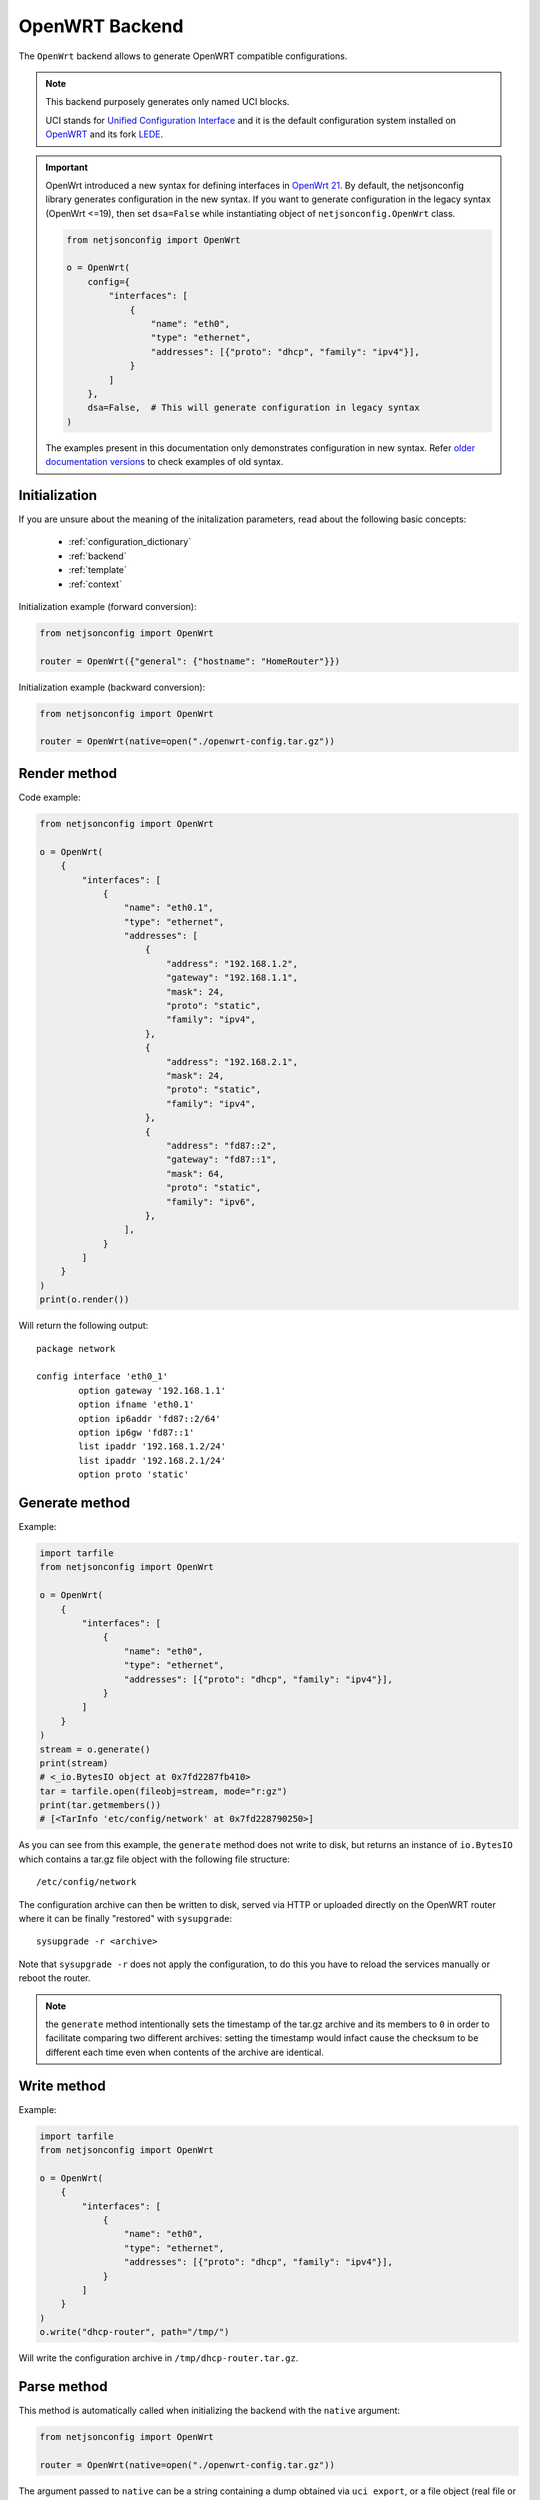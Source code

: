 OpenWRT Backend
===============

The ``OpenWrt`` backend allows to generate OpenWRT compatible
configurations.

.. note::

    This backend purposely generates only named UCI blocks.

    UCI stands for `Unified Configuration Interface
    <https://wiki.openwrt.org/doc/uci>`_ and it is the default
    configuration system installed on `OpenWRT <http://openwrt.org>`_ and
    its fork `LEDE <https://www.lede-project.org/>`_.

.. important::

    OpenWrt introduced a new syntax for defining interfaces in `OpenWrt 21
    <https://openwrt.org/releases/21.02/notes-21.02.0#new_network_configuration_syntax_and_boardjson_change>`_.
    By default, the netjsonconfig library generates configuration in the
    new syntax. If you want to generate configuration in the legacy syntax
    (OpenWrt <=19), then set ``dsa=False`` while instantiating object of
    ``netjsonconfig.OpenWrt`` class.

    .. code-block:: python

        from netjsonconfig import OpenWrt

        o = OpenWrt(
            config={
                "interfaces": [
                    {
                        "name": "eth0",
                        "type": "ethernet",
                        "addresses": [{"proto": "dhcp", "family": "ipv4"}],
                    }
                ]
            },
            dsa=False,  # This will generate configuration in legacy syntax
        )

    The examples present in this documentation only demonstrates
    configuration in new syntax. Refer `older documentation versions
    <https://netjsonconfig.openwisp.org/en/1.0.0a-pre-dsa/backends/openwrt.html>`_
    to check examples of old syntax.

Initialization
--------------

.. automethod:: netjsonconfig.OpenWrt.__init__

If you are unsure about the meaning of the initalization parameters, read
about the following basic concepts:

    - :ref:`configuration_dictionary`
    - :ref:`backend`
    - :ref:`template`
    - :ref:`context`

Initialization example (forward conversion):

.. code-block:: python

    from netjsonconfig import OpenWrt

    router = OpenWrt({"general": {"hostname": "HomeRouter"}})

Initialization example (backward conversion):

.. code-block:: python

    from netjsonconfig import OpenWrt

    router = OpenWrt(native=open("./openwrt-config.tar.gz"))

Render method
-------------

.. automethod:: netjsonconfig.OpenWrt.render

Code example:

.. code-block:: python

    from netjsonconfig import OpenWrt

    o = OpenWrt(
        {
            "interfaces": [
                {
                    "name": "eth0.1",
                    "type": "ethernet",
                    "addresses": [
                        {
                            "address": "192.168.1.2",
                            "gateway": "192.168.1.1",
                            "mask": 24,
                            "proto": "static",
                            "family": "ipv4",
                        },
                        {
                            "address": "192.168.2.1",
                            "mask": 24,
                            "proto": "static",
                            "family": "ipv4",
                        },
                        {
                            "address": "fd87::2",
                            "gateway": "fd87::1",
                            "mask": 64,
                            "proto": "static",
                            "family": "ipv6",
                        },
                    ],
                }
            ]
        }
    )
    print(o.render())

Will return the following output:

::

    package network

    config interface 'eth0_1'
            option gateway '192.168.1.1'
            option ifname 'eth0.1'
            option ip6addr 'fd87::2/64'
            option ip6gw 'fd87::1'
            list ipaddr '192.168.1.2/24'
            list ipaddr '192.168.2.1/24'
            option proto 'static'

Generate method
---------------

.. automethod:: netjsonconfig.OpenWrt.generate

Example:

.. code-block:: python

    import tarfile
    from netjsonconfig import OpenWrt

    o = OpenWrt(
        {
            "interfaces": [
                {
                    "name": "eth0",
                    "type": "ethernet",
                    "addresses": [{"proto": "dhcp", "family": "ipv4"}],
                }
            ]
        }
    )
    stream = o.generate()
    print(stream)
    # <_io.BytesIO object at 0x7fd2287fb410>
    tar = tarfile.open(fileobj=stream, mode="r:gz")
    print(tar.getmembers())
    # [<TarInfo 'etc/config/network' at 0x7fd228790250>]

As you can see from this example, the ``generate`` method does not write
to disk, but returns an instance of ``io.BytesIO`` which contains a tar.gz
file object with the following file structure:

::

    /etc/config/network

The configuration archive can then be written to disk, served via HTTP or
uploaded directly on the OpenWRT router where it can be finally "restored"
with ``sysupgrade``:

::

    sysupgrade -r <archive>

Note that ``sysupgrade -r`` does not apply the configuration, to do this
you have to reload the services manually or reboot the router.

.. note::

    the ``generate`` method intentionally sets the timestamp of the tar.gz
    archive and its members to ``0`` in order to facilitate comparing two
    different archives: setting the timestamp would infact cause the
    checksum to be different each time even when contents of the archive
    are identical.

Write method
------------

.. automethod:: netjsonconfig.OpenWrt.write

Example:

.. code-block:: python

    import tarfile
    from netjsonconfig import OpenWrt

    o = OpenWrt(
        {
            "interfaces": [
                {
                    "name": "eth0",
                    "type": "ethernet",
                    "addresses": [{"proto": "dhcp", "family": "ipv4"}],
                }
            ]
        }
    )
    o.write("dhcp-router", path="/tmp/")

Will write the configuration archive in ``/tmp/dhcp-router.tar.gz``.

Parse method
------------

.. automethod:: netjsonconfig.OpenWrt.parse

This method is automatically called when initializing the backend with the
``native`` argument:

.. code-block:: python

    from netjsonconfig import OpenWrt

    router = OpenWrt(native=open("./openwrt-config.tar.gz"))

The argument passed to ``native`` can be a string containing a dump
obtained via ``uci export``, or a file object (real file or ``BytesIO``
instance) representing a configuration archive in tar.gz format typically
used in OpenWRT/LEDE.

JSON method
-----------

.. automethod:: netjsonconfig.OpenWrt.json

Code example:

.. code-block:: python

    from netjsonconfig import OpenWrt

    router = OpenWrt({"general": {"hostname": "HomeRouter"}})
    print(router.json(indent=4))
    # {
    #     "type": "DeviceConfiguration",
    #     "general": {
    #         "hostname": "HomeRouter"
    #     }
    # }

General settings
----------------

The general settings reside in the ``general`` key of the *configuration
dictionary*, which follows the `NetJSON General object
<http://netjson.org/rfc.html#general1>`_ definition (see the link for the
detailed specification).

Currently only the ``hostname`` option is processed by this backend.

General object extensions
~~~~~~~~~~~~~~~~~~~~~~~~~

In addition to the default *NetJSON General object options*, the
``OpenWrt`` backend also supports the following custom options:

============ ====== ====================================================
key name     type   function
============ ====== ====================================================
``timezone`` string one of the `allowed timezone values`_ (first element
                    of each tuple)
============ ====== ====================================================

.. _allowed timezone values: https://github.com/openwisp/netjsonconfig/blob/master/netjsonconfig/backends/openwrt/timezones.py

General settings example
~~~~~~~~~~~~~~~~~~~~~~~~

The following *configuration dictionary*:

.. code-block:: python

    {
        "general": {
            "hostname": "routerA",
            "timezone": "UTC",
            "ula_prefix": "fd8e:f40a:6701::/48",
        }
    }

Will be rendered as follows:

::

    package system

    config system 'system'
            option hostname 'routerA'
            option timezone 'UTC'
            option zonename 'UTC'

    package network

    config globals 'globals'
            option ula_prefix 'fd8e:f40a:6701::/48'

Network interfaces
------------------

The network interface settings reside in the ``interfaces`` key of the
*configuration dictionary*, which must contain a list of `NetJSON
interface objects <http://netjson.org/rfc.html#interfaces1>`_ (see the
link for the detailed specification).

There are 4 main types of interfaces:

- **network interfaces**: may be of type ``ethernet``, ``virtual``,
  ``loopback`` or ``other``
- **wireless interfaces**: must be of type ``wireless``
- **bridge interfaces**: must be of type ``bridge``
- **dialup interfaces**: must be of type ``dialup``
- **modem manager interfaces**: must be of type ``modem-manager``

Interface object extensions
~~~~~~~~~~~~~~~~~~~~~~~~~~~

In addition to the default *NetJSON Interface object options*, the
``OpenWrt`` backend also supports the following custom options for every
type of interface:

=========== ====== =====================================
key name    type   allowed values
=========== ====== =====================================
``network`` string logical interface name (UCI specific)
=========== ====== =====================================

.. important::

    OpenWrt introduced a new syntax for defining interfaces in `OpenWrt 21
    <https://openwrt.org/releases/21.02/notes-21.02.0#new_network_configuration_syntax_and_boardjson_change>`_.
    By default, the netjsonconfig library generates configuration in the
    new syntax. If you want to generate configuration in the legacy syntax
    (OpenWrt <=19), then set ``dsa=False`` while instantiating object of
    ``netjsonconfig.OpenWrt`` class.

    .. code-block:: python

        from netjsonconfig import OpenWrt

        o = OpenWrt(
            config={
                "interfaces": [
                    {
                        "name": "eth0",
                        "type": "ethernet",
                        "addresses": [{"proto": "dhcp", "family": "ipv4"}],
                    }
                ]
            },
            dsa=False,  # This will generate configuration in legacy syntax
        )

    The examples present in this documentation only demonstrates
    configuration in new syntax. Refer `older documentation versions
    <https://netjsonconfig.openwisp.org/en/1.0.0a-pre-dsa/backends/openwrt.html>`_
    to check examples of old syntax.

In the following sections some examples of the most common use cases are
shown.

Loopback interface example
~~~~~~~~~~~~~~~~~~~~~~~~~~

The following *configuration dictionary*:

.. code-block:: python

    {
        "interfaces": [
            {
                "name": "lo",
                "type": "loopback",
                "addresses": [
                    {
                        "address": "127.0.0.1",
                        "mask": 8,
                        "proto": "static",
                        "family": "ipv4",
                    }
                ],
            }
        ]
    }

Will be rendered as follows:

::

    package network

    config interface 'lo'
            option ifname 'lo'
            option ipaddr '127.0.0.1'
            option netmask '255.0.0.0'
            option proto 'static'

Dualstack (IPv4 & IPv6)
~~~~~~~~~~~~~~~~~~~~~~~

The following *configuration dictionary*:

.. code-block:: python

    {
        "interfaces": [
            {
                "name": "eth0",
                "type": "ethernet",
                "addresses": [
                    {
                        "family": "ipv4",
                        "proto": "static",
                        "address": "10.27.251.1",
                        "mask": 24,
                    },
                    {
                        "family": "ipv6",
                        "proto": "static",
                        "address": "fdb4:5f35:e8fd::1",
                        "mask": 48,
                    },
                ],
            }
        ]
    }

Will be rendered as follows:

::

    package network

    config interface 'eth0'
        option ifname 'eth0'
        option ip6addr 'fdb4:5f35:e8fd::1/48'
        option ipaddr '10.27.251.1'
        option netmask '255.255.255.0'
        option proto 'static'

DNS servers and search domains
~~~~~~~~~~~~~~~~~~~~~~~~~~~~~~

DNS servers can be set using ``dns_servers``, while search domains can be
set using ``dns_search``.

If specified, these values will be automatically added in every interface
which has at least one static ip address; interfaces which have no ip
address configured or are using dynamic ip address configuration won't get
the ``dns`` option in the UCI output, eg:

.. code-block:: python

    {
        "dns_servers": ["10.11.12.13", "8.8.8.8"],
        "dns_search": ["openwisp.org", "netjson.org"],
        "interfaces": [
            {
                "name": "eth0",
                "type": "ethernet",
                "addresses": [
                    {
                        "address": "192.168.1.1",
                        "mask": 24,
                        "proto": "static",
                        "family": "ipv4",
                    }
                ],
            },
            # the following interface has DHCP enabled
            # and it won't contain the dns setting
            {
                "name": "eth1",
                "type": "ethernet",
                "addresses": [{"proto": "dhcp", "family": "ipv4"}],
            },
            # the following VLAN interface won't get
            # the dns nor the dns_search settings
            {"name": "eth1.31", "type": "ethernet"},
        ],
    }

Will return the following UCI output:

::

    package network

    config interface 'eth0'
            option dns '10.11.12.13 8.8.8.8'
            option dns_search 'openwisp.org netjson.org'
            option ifname 'eth0'
            option ipaddr '192.168.1.1'
            option netmask '255.255.255.0'
            option proto 'static'

    config interface 'eth1'
            option dns_search 'openwisp.org netjson.org'
            option ifname 'eth1'
            option proto 'dhcp'

    config interface 'eth1_31'
            option ifname 'eth1.31'
            option proto 'none'

DHCP ipv6 ethernet interface
~~~~~~~~~~~~~~~~~~~~~~~~~~~~

The following *configuration dictionary*:

.. code-block:: python

    {
        "interfaces": [
            {
                "name": "eth0",
                "network": "lan",
                "type": "ethernet",
                "addresses": [{"proto": "dhcp", "family": "ipv6"}],
            }
        ]
    }

Will be rendered as follows:

::

    package network

    config interface 'lan'
            option ifname 'eth0'
            option proto 'dchpv6'

Using different protocols
~~~~~~~~~~~~~~~~~~~~~~~~~

OpenWRT and LEDE support many protocols (pppoe, pppoa, pptp, l2tp, ecc)
and the list of supported protocols evolves over time.

OpenWISP and netjsonconfig try to stay out of your way by leaving you
maximum flexibility to use any protocol and any configuration option you
may need, just set ``type`` to ``other``, then proceed by setting `proto`
and any other configuration option according to your needs, see the
example below.

PPPoE proto example
+++++++++++++++++++

The following configuration dictionary:

.. code-block:: python

    {
        "interfaces": [
            {
                "type": "other",
                "name": "eth0",
                "network": "wan",
                "proto": "pppoe",
                "username": "<username>",
                "password": "<password>",
            }
        ]
    }

Will be rendered as follows:

::

    package network

    config interface 'wan'
            option ifname 'eth0'
            option password '<password>'
            option proto 'ppoe'
            option username '<username>'

Bridge settings
---------------

Interfaces of type ``bridge`` contains options that are specific for
network bridges.

The ``OpenWrt`` backend NetJSON extensions for bridge interfaces:

=========================== ======= ========= ============================
key name                    type    default   allowed values
=========================== ======= ========= ============================
``bridge_members``          list    ``[]``    list of interface names for
                                              creating bridge
``igmp_snooping``           boolean ``False`` sets the
                                              ``multicast_snooping``
                                              kernel setting for a bridge
``multicast_querier``       boolean ``False`` enables the bridge as a
                                              multicast querier
``query_interval``          integer ``12500`` time interval in
                                              centiseconds between
                                              multicast general queries
``query_response_interval`` integer ``1000``  the max response time in
                                              centiseconds inserted into
                                              the periodic general queries
``last_member_interval``    integer ``100``   the maximum response time in
                                              centiseconds inserted into
                                              group-specific queries sent
                                              in response to leave group
                                              messages.
``hash_max``                integer ``512``   size of kernel multicast
                                              hash table
``robustness``              integer ``2``     sets Startup Query Count and
                                              Last Member Count
``stp``                     boolean ``False`` enables the spanning tree
                                              protocol
``forward_delay``           integer ``4``     time in seconds to spend in
                                              listening and learning
                                              states (range between 2-30)
``hello_time``              integer ``2``     time interval in seconds for
                                              STP hello packets (range
                                              1-10)
``priority``                integer ``32767`` sets the STP bridge priority
                                              (range 0-65535)
``ageing_time``             integer ``300``   expiration time in seconds
                                              for dynamic MAC entries in
                                              the filtering DB" (range
                                              10-1000000)
``max_age``                 integer ``20``    timeout in seconds until
                                              topology updates on link
                                              loss
``vlan_filtering``          list    ``[]```   a list of ``dict ({})`` defining VLANs for the bridge

                                              Refer to the :ref:`VLAN options table <bridge_vlan_options>` below
                                              for a list of available options.
=========================== ======= ========= ============================

.. _bridge_vlan_options:

VLAN options:

+-----------+---------+--------------------------------------------------------------------+
| key name  | type    | allowed values                                                     |
+===========+=========+====================================================================+
| ``vlan``  | integer | VLAN ID                                                            |
+-----------+---------+--------------------------------------------------------------------+
| ``ports`` | list    | A list of ``dict`` defining interfaces participating in the VLAN   |
|           |         |                                                                    |
|           |         | +-----------------+---------+------------------------------------+ |
|           |         | | key name        | type    | allowed values                     | |
|           |         | +=================+=========+====================================+ |
|           |         | | ``ifname``      | string  | interface name (this interface     | |
|           |         | |                 |         | should be a bridge member)         | |
|           |         | +-----------------+---------+------------------------------------+ |
|           |         | | ``tagging``     | string  | whether the port is tagged (``t``) | |
|           |         | |                 |         | or untagged (``u``)                | |
|           |         | +-----------------+---------+------------------------------------+ |
|           |         | | ``primary_vid`` | boolean | whether the current VLAN should be | |
|           |         | |                 |         | used for all untagged incoming     | |
|           |         | |                 |         | traffic on this interface          | |
|           |         | +-----------------+---------+------------------------------------+ |
+-----------+---------+--------------------------------------------------------------------+

Bridge interface example
~~~~~~~~~~~~~~~~~~~~~~~~

The following *configuration dictionary*:

.. code-block:: python

    {
        "interfaces": [
            {"name": "eth0.1", "network": "lan", "type": "ethernet"},
            {"name": "eth0.2", "network": "wan", "type": "ethernet"},
            {
                "name": "br-lan",
                "type": "bridge",
                "stp": True,  # enable spanning tree protocol
                "igmp_snooping": True,  # enable imgp snooping
                "bridge_members": ["eth0.1", "eth0.2"],
                "addresses": [
                    {
                        "address": "172.17.0.2",
                        "mask": 24,
                        "proto": "static",
                        "family": "ipv4",
                    }
                ],
            },
        ]
    }

Will be rendered as follows:

::

    package network

    config interface 'lan'
            option ifname 'eth0.1'
            option proto 'none'

    config interface 'wan'
            option ifname 'eth0.2'
            option proto 'none'

    config device 'device_br_lan'
            option igmp_snooping '1'
            option name 'br-lan'
            list ports 'eth0.1'
            list ports 'eth0.2'
            option stp '1'
            option type 'bridge'

    config interface 'br_lan'
            option device 'br-lan'
            option ifname 'eth0.1 eth0.2'
            option igmp_snooping '1'
            option ipaddr '172.17.0.2'
            option netmask '255.255.255.0'
            option proto 'static'
            option stp '1'
            option type 'bridge'

Using VLAN Filtering on a Bridge
~~~~~~~~~~~~~~~~~~~~~~~~~~~~~~~~

The following *configuration dictionary*:

.. code-block:: python

    {
        "interfaces": [
            {
                "type": "bridge",
                "bridge_members": ["lan1", "lan2", "lan3"],
                "name": "br-lan",
                "vlan_filtering": [
                    {
                        "vlan": 1,
                        "ports": [
                            {"ifname": "lan1", "tagging": "t", "primary_vid": True},
                            {"ifname": "lan2", "tagging": "t"},
                        ],
                    },
                    {
                        "vlan": 2,
                        "ports": [
                            {"ifname": "lan1", "tagging": "t", "primary_vid": False},
                            {"ifname": "lan3", "tagging": "u", "primary_vid": True},
                        ],
                    },
                ],
            }
        ]
    }

Will be rendered as follows::

    package network

    config device 'device_br_lan'
            option name 'br-lan'
            list ports 'lan1'
            list ports 'lan2'
            list ports 'lan3'
            option type 'bridge'
            option vlan_filtering '1'

    config bridge-vlan 'vlan_br_lan_1'
            option device 'br-lan'
            list ports 'lan1:t*'
            list ports 'lan2:t'
            option vlan '1'

    config bridge-vlan 'vlan_br_lan_2'
            option device 'br-lan'
            list ports 'lan1:t'
            list ports 'lan3:u*'
            option vlan '2'

    config interface 'vlan_br_lan_1'
            option device 'br-lan.1'
            option proto 'none'

    config interface 'vlan_br_lan_2'
            option device 'br-lan.2'
            option proto 'none'

    config interface 'br_lan'
            option device 'br-lan'
            option proto 'none'


Wireless settings
-----------------

Interfaces of type ``wireless`` may contain a lot of different combination
of settings to configure wireless connectivity: from simple access points,
to 802.1x authentication, 802.11s mesh networks, adhoc mesh networks, WDS
repeaters and much more.

The ``OpenWrt`` backend NetJSON extensions for wireless interfaces:

=========== ===== ======= ========================================
key name    type  default allowed values
=========== ===== ======= ========================================
``network`` array ``[]``  attached networks; if left blank will be
                          automatically determined
=========== ===== ======= ========================================

Some extensions are applicable only when ``mode`` is ``access_point``:

========================== ======= =========== ===========================
key name                   type    default     allowed values
========================== ======= =========== ===========================
``wmm``                    boolean ``True``    enables WMM (802.11e)
                                               support
``ieee80211r``             boolean ``False``   enables fast BSS transition
                                               (802.11r) support
``reassociation_deadline`` integer ``1000``    reassociation deadline in
                                               time units (TUs / 1.024 ms,
                                               1000-65535)
``ft_psk_generate_local``  boolean ``False``   whether to generate FT
                                               response locally for PSK
                                               networks
``ft_over_ds``             boolean ``True``    whether to enable
                                               FT-over-DS
``rsn_preauth``            boolean ``False``   allow pre-authentication
                                               for WPA2-EAP networks
``isolate``                boolean ``False``   isolate wireless clients
                                               from one another
``macfilter``              string  ``disable`` ACL policy, accepts:
                                               "disable", "allow" and
                                               "deny"
``maclist``                array   ``[]``      mac addresses filtered
                                               according to macfilter
                                               policy
========================== ======= =========== ===========================

These extensions must be used the ``wireless`` object of a wireless
interface eg:

.. code-block:: python

    {
        "interfaces": [
            {
                "name": "wlan0",
                "type": "wireless",
                "wireless": {
                    "radio": "radio0",
                    "mode": "access_point",
                    "ssid": "myWiFi",
                    # OpenWrt backend NetJSON extensions
                    "wmm": True,
                    "isolate": True,
                },
            }
        ]
    }

The same applies for custom configuration options not included in the
``OpenWrt`` backend schema:

.. code-block:: python

    {
        "interfaces": [
            {
                "name": "wlan0",
                "type": "wireless",
                "wireless": {
                    "radio": "radio0",
                    "mode": "access_point",
                    "ssid": "myWiFi",
                    # custom configuration options not defined
                    # in the OpenWrt backend schema
                    "beacon_int": 200,
                    "noscan": True,
                    "custom1": "made-up-for-example-purposes",
                },
            }
        ]
    }

In the following sections some examples of the most common use cases are
shown.

Wireless access point
~~~~~~~~~~~~~~~~~~~~~

The following *configuration dictionary* represent one of the most common
wireless access point configuration:

.. code-block:: python

    {
        "interfaces": [
            {
                "name": "wlan0",
                "type": "wireless",
                "wireless": {
                    "radio": "radio0",
                    "mode": "access_point",
                    "ssid": "myWiFi",
                    "wmm": True,  # 802.11e
                    "isolate": True,  # client isolation
                },
            }
        ]
    }

UCI output:

::

    package network

    config interface 'wlan0'
            option ifname 'wlan0'
            option proto 'none'

    package wireless

    config wifi-iface 'wifi_wlan0'
            option device 'radio0'
            option ifname 'wlan0'
            option isolate '1'
            option mode 'ap'
            option network 'wlan0'
            option ssid 'myWiFi'
            option wmm '1'

.. note::

    the ``network`` option of the ``wifi-iface`` directive is filled in
    automatically but can be overridden if needed by setting the
    ``network`` option in the ``wireless`` section of the *configuration
    dictionary*. The next example shows how to do this.

.. _wireless_network_option:

Wireless attached to a different network
~~~~~~~~~~~~~~~~~~~~~~~~~~~~~~~~~~~~~~~~

In most cases you want to bridge a wireless interface to a different
network, usually the LAN bridge:

.. code-block:: python

    {
        "interfaces": [
            {"name": "eth0", "type": "ethernet"},
            {
                "name": "wlan0",
                "type": "wireless",
                "wireless": {
                    "radio": "radio0",
                    "mode": "access_point",
                    "ssid": "wifi service",
                    # "network": ["lan"]  this property can be omitted
                    # but may be overridden if needed
                },
            },
            {
                "name": "lan",  # the bridge will be named br-lan by OpenWRT
                "type": "bridge",
                "bridge_members": ["eth0", "wlan0"],
                "addresses": [{"proto": "dhcp", "family": "ipv4"}],
            },
        ]
    }

Will be rendered as follows:

::

    package network

    config interface 'eth0'
            option ifname 'eth0'
            option proto 'none'

    config interface 'wlan0'
            option ifname 'wlan0'
            option proto 'none'

    config device 'device_lan'
            option name 'lan'
            list ports 'eth0'
            list ports 'wlan0'
            option type 'bridge'

    config interface 'lan'
            option ifname 'eth0 wlan0'
            option proto 'dhcp'
            option type 'bridge'

    package wireless

    config wifi-iface 'wifi_wlan0'
            option device 'radio0'
            option ifname 'wlan0'
            option mode 'ap'
            option network 'lan'
            option ssid 'wifi service'

Wireless access point with macfilter ACL
~~~~~~~~~~~~~~~~~~~~~~~~~~~~~~~~~~~~~~~~

The ``OpenWrt`` backend supports a custom NetJSON extension for wireless
access point interfaces: ``macfilter`` (read more about ``macfilter`` and
``maclist`` on the `OpenWRT documentation for Wireless configuration
<https://wiki.openwrt.org/doc/uci/wireless#common_options>`_).

In the following example we ban two mac addresses from connecting to a
wireless access point:

.. code-block:: python

    {
        "interfaces": [
            {
                "name": "wlan0",
                "type": "wireless",
                "wireless": {
                    "radio": "radio0",
                    "mode": "access_point",
                    "ssid": "MyWifiAP",
                    "macfilter": "deny",
                    "maclist": ["E8:94:F6:33:8C:1D", "42:6c:8f:95:0f:00"],
                },
            }
        ]
    }

UCI output:

::

    package network

    config interface 'wlan0'
            option ifname 'wlan0'
            option proto 'none'

    package wireless

    config wifi-iface 'wifi_wlan0'
            option device 'radio0'
            option ifname 'wlan0'
            option macfilter 'deny'
            list maclist 'E8:94:F6:33:8C:1D'
            list maclist '42:6c:8f:95:0f:00'
            option mode 'ap'
            option network 'wlan0'
            option ssid 'MyWifiAP'

Wireless access point with roaming (802.11r)
~~~~~~~~~~~~~~~~~~~~~~~~~~~~~~~~~~~~~~~~~~~~

The ``OpenWrt`` backend supports custom NetJSON extensions to support
(802.11r) in wireless access point interfaces (refer `"Fast BSS transition
options" section in the OpenWRT documentation for Wireless configuration
<https://openwrt.org/docs/guide-user/network/wifi/basic#fast_bss_transition_options_80211r>`_).

In the following example we configure roaming options for a wireless
access point:

.. code-block:: python

    {
        "interfaces": [
            {
                "name": "wlan0",
                "type": "wireless",
                "wireless": {
                    "radio": "radio0",
                    "mode": "access_point",
                    "ssid": "MyWifiAP",
                    "ieee80211r": True,
                    "ft_over_ds": False,
                    "ft_psk_generate_local": True,
                    "rsn_preauth": True,
                    "reassociation_deadline": 1000,
                    "network": ["lan"],
                },
            }
        ]
    }

UCI output:

::

    package network

    config interface 'wlan0'
        option ifname 'wlan0'
        option proto 'none'

    package wireless

    config wifi-iface 'wifi_wlan0'
            option device 'radio0'
            option ft_over_ds '0'
            option ft_psk_generate_local '1'
            option ieee80211r '1'
            option ifname 'wlan0'
            option mode 'ap'
            option network 'lan'
            option reassociation_deadline '1000'
            option rsn_preauth '1'
            option ssid 'MyWifiAP'

Wireless mesh (802.11s) example
~~~~~~~~~~~~~~~~~~~~~~~~~~~~~~~

Setting up **802.11s** interfaces is fairly simple, in the following
example we bridge ``eth0`` with ``mesh0``, the latter being a layer2
802.11s wireless interface.

.. note::

    in 802.11s mesh mode the ``ssid`` property is not required, while
    ``mesh_id`` is mandatory.

.. code-block:: python

    {
        "interfaces": [
            {"name": "eth0", "type": "ethernet"},
            {
                "name": "mesh0",
                "type": "wireless",
                "wireless": {
                    "radio": "radio0",
                    "mode": "802.11s",
                    "mesh_id": "ninux",
                    "network": ["lan"],
                },
            },
            {
                "name": "lan",
                "type": "bridge",
                "bridge_members": ["eth0", "mesh0"],
                "addresses": [
                    {
                        "address": "192.168.0.1",
                        "mask": 24,
                        "proto": "static",
                        "family": "ipv4",
                    }
                ],
            },
        ]
    }

UCI output:

::

    package network

    config interface 'eth0'
            option ifname 'eth0'
            option proto 'none'

    config interface 'mesh0'
            option ifname 'mesh0'
            option proto 'none'

    config device 'device_lan'
            option name 'lan'
            list ports 'eth0'
            list ports 'mesh0'
            option type 'bridge'

    config interface 'lan'
            option ifname 'eth0 mesh0'
            option ipaddr '192.168.0.1'
            option netmask '255.255.255.0'
            option proto 'static'
            option type 'bridge'

    package wireless

    config wifi-iface 'wifi_mesh0'
            option device 'radio0'
            option ifname 'mesh0'
            option mesh_id 'ninux'
            option mode 'mesh'
            option network 'lan'

Wireless mesh (adhoc) example
~~~~~~~~~~~~~~~~~~~~~~~~~~~~~

In wireless adhoc mode, the ``bssid`` property is required.

The following example:

.. code-block:: python

    {
        "interfaces": [
            {
                "name": "wlan0",
                "type": "wireless",
                "wireless": {
                    "radio": "radio0",
                    "ssid": "freifunk",
                    "mode": "adhoc",
                    "bssid": "02:b8:c0:00:00:00",
                },
            }
        ]
    }

Will result in:

::

    package network

    config interface 'wlan0'
            option ifname 'wlan0'
            option proto 'none'

    package wireless

    config wifi-iface 'wifi_wlan0'
            option bssid '02:b8:c0:00:00:00'
            option device 'radio0'
            option ifname 'wlan0'
            option mode 'adhoc'
            option network 'wlan0'
            option ssid 'freifunk'

WDS repeater example
~~~~~~~~~~~~~~~~~~~~

In the following example we show how to configure a WDS station and repeat
the signal:

.. code-block:: python

    {
        "interfaces": [
            # client
            {
                "name": "wlan0",
                "type": "wireless",
                "wireless": {
                    "mode": "station",
                    "radio": "radio0",
                    "network": ["wds_bridge"],
                    "ssid": "FreeRomaWifi",
                    "bssid": "C0:4A:00:2D:05:FD",
                    "wds": True,
                },
            },
            # repeater access point
            {
                "name": "wlan1",
                "type": "wireless",
                "wireless": {
                    "mode": "access_point",
                    "radio": "radio1",
                    "network": ["wds_bridge"],
                    "ssid": "FreeRomaWifi",
                },
            },
            # WDS bridge
            {
                "name": "br-wds",
                "network": "wds_bridge",
                "type": "bridge",
                "addresses": [{"proto": "dhcp", "family": "ipv4"}],
                "bridge_members": [
                    "wlan0",
                    "wlan1",
                ],
            },
        ]
    }

Will result in:

::

    package network

    config interface 'wlan0'
            option ifname 'wlan0'
            option proto 'none'

    config interface 'wlan1'
            option ifname 'wlan1'
            option proto 'none'

    config device 'device_wds_bridge'
            option name 'br-wds'
            list ports 'wlan0'
            list ports 'wlan1'
            option type 'bridge'

    config interface 'wds_bridge'
            option ifname 'wlan0 wlan1'
            option proto 'dhcp'
            option type 'bridge'

    package wireless

    config wifi-iface 'wifi_wlan0'
            option bssid 'C0:4A:00:2D:05:FD'
            option device 'radio0'
            option ifname 'wlan0'
            option mode 'sta'
            option network 'wds_bridge'
            option ssid 'FreeRomaWifi'
            option wds '1'

    config wifi-iface 'wifi_wlan1'
            option device 'radio1'
            option ifname 'wlan1'
            option mode 'ap'
            option network 'wds_bridge'
            option ssid 'FreeRomaWifi'

WPA2 Personal (Pre-Shared Key)
~~~~~~~~~~~~~~~~~~~~~~~~~~~~~~

The following example shows a typical wireless access point using *WPA2
Personal (Pre-Shared Key)* encryption:

.. code-block:: python

    {
        "interfaces": [
            {
                "name": "wlan0",
                "type": "wireless",
                "wireless": {
                    "radio": "radio0",
                    "mode": "access_point",
                    "ssid": "wpa2-personal",
                    "encryption": {
                        "protocol": "wpa2_personal",
                        # possible cipher values are:
                        #   "auto", "tkip", "ccmp", and "tkip+ccmp"
                        "cipher": "tkip+ccmp",
                        "key": "passphrase012345",
                    },
                },
            }
        ]
    }

UCI output:

::

    package network

    config interface 'wlan0'
            option ifname 'wlan0'
            option proto 'none'

    package wireless

    config wifi-iface 'wifi_wlan0'
            option device 'radio0'
            option encryption 'psk2+tkip+ccmp'
            option ifname 'wlan0'
            option key 'passphrase012345'
            option mode 'ap'
            option network 'wlan0'
            option ssid 'wpa2-personal'

WPA2 Enterprise (802.1x) ap
~~~~~~~~~~~~~~~~~~~~~~~~~~~

The following example shows a typical wireless access point using *WPA2
Enterprise (802.1x)* security on **OpenWRT**, you can use this type of
configuration for networks like `eduroam <https://www.eduroam.org/>`_:

.. code-block:: python

    {
        "interfaces": [
            {
                "name": "wlan0",
                "type": "wireless",
                "wireless": {
                    "radio": "radio0",
                    "mode": "access_point",
                    "ssid": "eduroam",
                    "encryption": {
                        "protocol": "wpa2_enterprise",
                        "cipher": "auto",
                        "key": "radius_secret",
                        "server": "192.168.0.1",
                        "port": 1812,
                        "acct_server": "192.168.0.2",
                        "acct_port": 1813,
                        "nasid": "hostname",
                    },
                },
            }
        ]
    }

UCI Output:

::

    package network

    config interface 'wlan0'
            option ifname 'wlan0'
            option proto 'none'

    package wireless

    config wifi-iface 'wifi_wlan0'
            option acct_port '1813'
            option acct_server '192.168.0.2'
            option device 'radio0'
            option encryption 'wpa2'
            option ifname 'wlan0'
            option key 'radius_secret'
            option mode 'ap'
            option nasid 'hostname'
            option network 'wlan0'
            option port '1812'
            option server '192.168.0.1'
            option ssid 'eduroam'

WPA2 Enterprise (802.1x) client
~~~~~~~~~~~~~~~~~~~~~~~~~~~~~~~

*WPA2 Enterprise (802.1x)* client with EAP-TLS example:

.. code-block:: python

    {
        "interfaces": [
            {
                "name": "wlan0",
                "type": "wireless",
                "wireless": {
                    "radio": "radio0",
                    "mode": "station",
                    "ssid": "enterprise-client",
                    "bssid": "00:26:b9:20:5f:09",
                    "encryption": {
                        "protocol": "wpa2_enterprise",
                        "cipher": "auto",
                        "eap_type": "tls",
                        "identity": "test-identity",
                        "password": "test-password",
                    },
                },
            }
        ]
    }

UCI Output:

::

    package network

    config interface 'wlan0'
            option ifname 'wlan0'
            option proto 'none'

    package wireless

    config wifi-iface 'wifi_wlan0'
            option bssid '00:26:b9:20:5f:09'
            option device 'radio0'
            option eap_type 'tls'
            option encryption 'wpa2'
            option identity 'test-identity'
            option ifname 'wlan0'
            option mode 'sta'
            option network 'wlan0'
            option password 'test-password'
            option ssid 'enterprise-client'

WPA3 Personal (Simultaneous Authentication of Equals)
~~~~~~~~~~~~~~~~~~~~~~~~~~~~~~~~~~~~~~~~~~~~~~~~~~~~~

The following example shows a typical wireless access point using *WPA3
Personal (SAE)* encryption:

.. code-block:: python

    {
        "interfaces": [
            {
                "name": "wlan0",
                "type": "wireless",
                "wireless": {
                    "radio": "radio0",
                    "mode": "access_point",
                    "ssid": "wpa3-personal",
                    "encryption": {
                        "protocol": "wpa3_personal",
                        # WPA3 only supports ccmp
                        "cipher": "ccmp",
                        "key": "passphrase012345",
                        # Management Frame Protection is required for WPA3
                        "ieee80211w": "2",
                    },
                },
            }
        ]
    }

UCI output:

::

    package network

    config interface `'wlan0'
            option ifname 'wlan0'
            option proto 'none'

    package wireless

    config wifi-iface 'wifi_wlan0'
            option device 'radio0'
            option encryption 'sae+ccmp'
            option ieee80211w '2'
            option ifname 'wlan0'
            option key 'passphrase012345'
            option mode 'ap'
            option network 'wlan0'
            option ssid 'wpa3-personal'

WPA3 Enterprise (802.1x) ap
~~~~~~~~~~~~~~~~~~~~~~~~~~~

The following example shows a typical wireless access point using *WPA3
Enterprise (802.1x)* security on **OpenWRT**, you can use this type of
configuration for networks like `eduroam <https://www.eduroam.org/>`_:

.. code-block:: python

    {
        "interfaces": [
            {
                "name": "wlan0",
                "type": "wireless",
                "wireless": {
                    "radio": "radio0",
                    "mode": "access_point",
                    "ssid": "eduroam",
                    "encryption": {
                        "protocol": "wpa3_enterprise",
                        # WPA3 only supports ccmp
                        "cipher": "ccmp",
                        "key": "radius_secret",
                        "server": "192.168.0.1",
                        "port": 1812,
                        "acct_server": "192.168.0.2",
                        "acct_port": 1813,
                        "nasid": "hostname",
                        "ieee80211w": "2",
                    },
                },
            }
        ]
    }

UCI Output:

::

    package network

    config interface 'wlan0'
            option ifname 'wlan0'
            option proto 'none'

    package wireless

    config wifi-iface 'wifi_wlan0'
            option acct_port '1813'
            option acct_server '192.168.0.2'
            option device 'radio0'
            option encryption 'wpa3+ccmp'
            option ieee80211w '2'
            option ifname 'wlan0'
            option key 'radius_secret'
            option mode 'ap'
            option nasid 'hostname'
            option network 'wlan0'
            option port '1812'
            option server '192.168.0.1'
            option ssid 'eduroam'

WPA3 Enterprise (802.1x) client
~~~~~~~~~~~~~~~~~~~~~~~~~~~~~~~

*WPA3 Enterprise (802.1x)* client example:

.. code-block:: python

    {
        "interfaces": [
            {
                "name": "wlan0",
                "type": "wireless",
                "wireless": {
                    "radio": "radio0",
                    "mode": "station",
                    "ssid": "enterprise-client",
                    "bssid": "00:26:b9:20:5f:09",
                    "encryption": {
                        "protocol": "wpa3_enterprise",
                        # WPA3 only supports ccmp
                        "cipher": "ccmp",
                        "eap_type": "tls",
                        "identity": "test-identity",
                        "password": "test-password",
                        "ieee80211w": "2",
                    },
                },
            }
        ]
    }

UCI Output:

::

    package network

    config interface 'wlan0'
            option ifname 'wlan0'
            option proto 'none'

    package wireless

    config wifi-iface 'wifi_wlan0'
            option bssid '00:26:b9:20:5f:09'
            option device 'radio0'
            option eap_type 'tls'
            option encryption 'wpa3+ccmp'
            option identity 'test-identity'
            option ieee80211w '2'
            option ifname 'wlan0'
            option mode 'sta'
            option network 'wlan0'
            option password 'test-password'
            option ssid 'enterprise-client'

*WPA2 Enterprise (802.1x)* client with EAP-TTLS example:

.. code-block:: python

    {
        "interfaces": [
            {
                "name": "wlan0",
                "type": "wireless",
                "wireless": {
                    "radio": "radio0",
                    "mode": "station",
                    "ssid": "enterprise-client",
                    "bssid": "00:26:b9:20:5f:09",
                    "encryption": {
                        "protocol": "wpa2_enterprise",
                        "cipher": "auto",
                        "eap_type": "ttls",
                        "auth": "MSCHAPV2",
                        "identity": "test-identity",
                        "password": "test-password",
                    },
                },
            }
        ]
    }

UCI Output:

::

    package network

    config interface 'wlan0'
        option ifname 'wlan0'
        option proto 'none'

    package wireless

    config wifi-iface 'wifi_wlan0'
        option auth 'MSCHAPV2'
        option bssid '00:26:b9:20:5f:09'
        option device 'radio0'
        option eap_type 'ttls'
        option encryption 'wpa2'
        option identity 'test-identity'
        option ifname 'wlan0'
        option mode 'sta'
        option network 'wlan0'
        option password 'test-password'
        option ssid 'enterprise-client'

*WPA2 Enterprise (802.1x)* client with EAP-PEAP example:

.. code-block:: python

    {
        "interfaces": [
            {
                "name": "wlan0",
                "type": "wireless",
                "wireless": {
                    "radio": "radio0",
                    "mode": "station",
                    "ssid": "enterprise-client",
                    "bssid": "00:26:b9:20:5f:09",
                    "encryption": {
                        "protocol": "wpa2_enterprise",
                        "cipher": "auto",
                        "eap_type": "peap",
                        "auth": "EAP-MSCHAPV2",
                        "identity": "test-identity",
                        "password": "test-password",
                    },
                },
            }
        ]
    }

UCI Output:

::

    package network

    config interface 'wlan0'
        option ifname 'wlan0'
        option proto 'none'

    package wireless

    config wifi-iface 'wifi_wlan0'
        option auth 'EAP-MSCHAPV2'
        option bssid '00:26:b9:20:5f:09'
        option device 'radio0'
        option eap_type 'peap'
        option encryption 'wpa2'
        option identity 'test-identity'
        option ifname 'wlan0'
        option mode 'sta'
        option network 'wlan0'
        option password 'test-password'
        option ssid 'enterprise-client'

Dialup settings
---------------

Interfaces of type ``dialup`` contain a few options that are specific to
dialup connections.

The ``OpenWrt`` backend NetJSON extensions for dialup interfaces:

============ ====== ========= =======================================
key name     type   default   allowed values
============ ====== ========= =======================================
``proto``    string ``pppoe`` ``3g``, ``6in4``, ``aiccu``, ``l2tp``,
                              ``ncm``, ``ppp``, ``pppoa``, ``pppoe``,
                              ``pptp``, ``qmi``, ``wwan``
``password`` string ``""``
``username`` string ``""``
============ ====== ========= =======================================

Dialup interface example
~~~~~~~~~~~~~~~~~~~~~~~~

The following *configuration dictionary*:

.. code-block:: python

    {
        "interfaces": [
            {
                "name": "dsl0",
                "network": "xdsl",
                "proto": "pppoe",
                "password": "jf93nf82o023$",
                "username": "dsluser",
                "mtu": 1448,
            }
        ]
    }

Will be rendered as follows:

::

    package network

    config interface 'xdsl'
            option ifname 'dsl0'
            option proto 'pppoe'
            option username 'dsluser'
            option password 'jf93nf82o023$'
            option mtu '1448'

Modem Manager settings
----------------------

Interfaces of type ``modem-manager`` contain a few options that are
specific to modem-manager interfaces (2G, 3G, 4G, LTE, etc).

These are the ``OpenWrt`` backend NetJSON extensions for Modem Manager
interfaces:

============== ======= =============== ===============================
key name       type    default         allowed values
============== ======= =============== ===============================
``proto``      string  ``modemanager`` ``modemanager``
``apn``        string  empty           APN, can be left blank
``pin``        string  empty           PIN code, can be left blank
``device``     string  empty           path to device (see note below)
``password``   string  empty           password, can be left blank
``username``   string  empty           username, can be left blank
``metric``     integer ``50``          metric, can be left blank
``iptype``     string  ``ipv4``        One of ``ipv4``, ``ipv6``,
                                       ``ipv4v6``
``lowpower``   boolean ``False``       low power mode
``signalrate`` integer                 singal refresh rate in seconds
============== ======= =============== ===============================

.. note::

    ``device`` is a required property but can be left empty so that the
    default value supplied by the hardware itself and already present on
    the device can be left untouched by merging the configuration
    generated with netjsonconfig (instead of fully overwriting it).

Modem Manager interface example
~~~~~~~~~~~~~~~~~~~~~~~~~~~~~~~

The following *configuration dictionary*:

.. code-block:: python

    {
        "interfaces": [
            {
                "type": "modem-manager",
                "apn": "apn.operator.com",
                "pin": "1234",
                "device": "/sys/devices/platform/ahb/1b000000.usb/usb1/1-1",
                "username": "user123",
                "password": "pwd123456",
                "metric": 50,
                "lowpower": False,
                "name": "modem0",
                "mtu": 1500,
                "signalrate": 5,
            }
        ]
    }

Will be rendered as follows:

::

    package network

    config device 'device_modem0'
            option mtu '1500'
            option name 'modem0'

    config interface 'modem0'
            option apn 'apn.operator.com'
            option device '/sys/devices/platform/ahb/1b000000.usb/usb1/1-1'
            option lowpower '0'
            option metric '50'
            option password 'pwd123456'
            option pincode '1234'
            option proto 'modemmanager'
            option signalrate '5'
            option username 'user123'

VLAN 802.1q / VLAN 802.1ad settings
-----------------------------------

.. note::

    The configuration setting for **VLAN 802.1q** and **VLAN 802.1ad**
    are exactly same, except the ``type`` setting. Hence, the
    documentation only explains **VLAN 802.1q**.

Interfaces of type ``vlan_8021q`` contain a few options that are specific to
VLAN 802.1q interfaces.

These are the ``OpenWrt`` backend NetJSON extensions for VLAN 802.1q interfaces:

+-------------------------+---------+-----------------+--------------------------------------------+
| key name                | type    | default         | allowed values                             |
+=========================+=========+=================+============================================+
| ``type``                | string  | ``vlan_8021q``  | type of interface (``vlan_8021ad`` for     |
|                         |         |                 | VLAN 802.1ad)                              |
+-------------------------+---------+-----------------+--------------------------------------------+
| ``vid``                 | integer | empty           | VLAN ID                                    |
+-------------------------+---------+-----------------+--------------------------------------------+
| ``ingress_qos_mapping`` | string  | empty           | Defines a mapping of VLAN header priority  |
|                         |         |                 | to the Linux internal packet priority on   |
|                         |         |                 | incoming frames                            |
+-------------------------+---------+-----------------+--------------------------------------------+
| ``egress_qos_mapping``  | string  | empty           | Defines a mapping of Linux internal packet |
|                         |         |                 | priority to VLAN header priority but for   |
|                         |         |                 | outgoing frames                            |
+-------------------------+---------+-----------------+--------------------------------------------+


VLAN 802.1q example
~~~~~~~~~~~~~~~~~~~

The following *configuration dictionary*:

.. code-block:: python

    {
        "interfaces": [
            {
                "type": "8021q",
                "vid": 1,
                "name": "br-lan",
                "mac": "E8:6A:64:3E:4A:3A",
                "mtu": 1500,
                "ingress_qos_mapping": ["1:1"],
                "egress_qos_mapping": ["2:2"],
            }
        ]
    }

Will be rendered as follows::

    package network

    config device 'device_br_lan_1'
        list egress_qos_mapping '2:2'
        option ifname 'br-lan'
        list ingress_qos_mapping '1:1'
        option macaddr 'E8:6A:64:3E:4A:3A'
        option mtu '1500'
        option name 'br-lan.1'
        option type '8021q'
        option vid '1'

    config interface 'vlan_br_lan_1'
        option device 'br-lan.1'
        option proto 'none'

VLAN 802.1ad example
~~~~~~~~~~~~~~~~~~~~

The following *configuration dictionary*:

.. code-block:: python

    {
        "interfaces": [
            {
                "type": "8021ad",
                "vid": 6,
                "name": "eth0",
            }
        ]
    }

Will be rendered as follows::

    package network

    config device 'device_eth0_6'
        option ifname 'eth0'
        option name 'eth0.6'
        option type '8021ad'
        option vid '6'

    config interface 'vlan_eth0_6'
        option device 'eth0.6'
        option proto 'none'

Radio settings
--------------

The radio settings reside in the ``radio`` key of the *configuration
dictionary*, which must contain a list of `NetJSON radio objects
<http://netjson.org/rfc.html#radios1>`_ (see the link for the detailed
specification).

Radio object extensions
~~~~~~~~~~~~~~~~~~~~~~~

In addition to the default *NetJSON Radio object options*, the ``OpenWrt``
backend also requires setting the following additional options for each
radio in the list:

============ ====== ======================================================
key name     type   allowed values
============ ====== ======================================================
``driver``   string mac80211, atheros, ath5k, ath9k, broadcom
``protocol`` string 802.11a, 802.11b, 802.11g, 802.11n, 802.11ac, 802.11ax
============ ====== ======================================================

Radio example
~~~~~~~~~~~~~

The following *configuration dictionary*:

.. code-block:: python

    {
        "radios": [
            {
                "name": "radio0",
                "phy": "phy0",
                "driver": "mac80211",
                "protocol": "802.11n",
                "channel": 11,
                "channel_width": 20,
                "tx_power": 5,
                "country": "IT",
            },
            {
                "name": "radio1",
                "phy": "phy1",
                "driver": "mac80211",
                "protocol": "802.11n",
                "channel": 36,
                "channel_width": 20,
                "tx_power": 4,
                "country": "IT",
            },
        ]
    }

Will be rendered as follows:

::

    package wireless

    config wifi-device 'radio0'
            option channel '11'
            option country 'IT'
            option htmode 'HT20'
            option band '2g'
            option phy 'phy0'
            option txpower '5'
            option type 'mac80211'

    config wifi-device 'radio1'
            option channel '36'
            option country 'IT'
            option disabled '0'
            option htmode 'HT20'
            option band '5g'
            option phy 'phy1'
            option txpower '4'
            option type 'mac80211'

Automatic channel selection example
~~~~~~~~~~~~~~~~~~~~~~~~~~~~~~~~~~~

If you need to use the "automatic channel selection" feature of OpenWRT,
you must set the channel to ``0``. You must also set the ``band`` property
to tell OpenWRT which band to use (``2g`` for 2.4 Ghz, ``5g`` for 5 GHz,
``6g`` for 6 GHz, ``60g`` for 60 GHz).

The following example sets "automatic channel selection" for two radios,
the first radio uses **802.11n** in the 2.4 GHz band, while the second
uses **802.11ac** in the 5 GHz band.

.. code-block:: python

    {
        "radios": [
            {
                "name": "radio0",
                "phy": "phy0",
                "driver": "mac80211",
                "protocol": "802.11n",
                "channel": 0,  # 0 stands for auto
                "band": "2g",  # must set this explicitly, 2g means 2.4 GHz band
                "channel_width": 20,
            },
            {
                "name": "radio1",
                "phy": "phy1",
                "driver": "mac80211",
                "protocol": "802.11ac",
                "channel": 0,  # 0 stands for auto
                "band": "5g",  # must set this explicitly, 5g means 5 GHz band,
                # but this is optional for "802.11ac" because it only
                # support 5 GHz band.
                "channel_width": 80,
            },
        ]
    }

UCI output:

::

    package wireless

    config wifi-device 'radio0'
            option channel 'auto'
            option htmode 'HT20'
            option band '2g'
            option phy 'phy0'
            option type 'mac80211'

    config wifi-device 'radio1'
            option channel 'auto'
            option htmode 'VHT80'
            option band '5g'
            option phy 'phy1'
            option type 'mac80211'

802.11ac example
~~~~~~~~~~~~~~~~

In the following example we show how to configure an *802.11ac* capable
radio:

.. code-block:: python

    {
        "radios": [
            {
                "name": "radio0",
                "phy": "phy0",
                "driver": "mac80211",
                "protocol": "802.11ac",
                "channel": 36,
                "channel_width": 80,
            }
        ]
    }

UCI output:

::

    package wireless

    config wifi-device 'radio0'
            option channel '36'
            option htmode 'VHT80'
            option band '5g'
            option phy 'phy0'
            option type 'mac80211'

802.11ax example
~~~~~~~~~~~~~~~~

In the following example we show how to configure an *802.11ax* capable
radio:

.. code-block:: python

    {
        "radios": [
            {
                "name": "radio0",
                "phy": "phy0",
                "driver": "mac80211",
                "protocol": "802.11ax",
                "channel": 36,
                "channel_width": 80,
            }
        ]
    }

UCI output:

::

    package wireless

    config wifi-device 'radio0'
            option channel '36'
            option htmode 'HE80'
            option band '5g'
            option phy 'phy0'
            option type 'mac80211'

Static Routes
-------------

The static routes settings reside in the ``routes`` key of the
*configuration dictionary*, which must contain a list of `NetJSON Static
Route objects <http://netjson.org/rfc.html#routes1>`_ (see the link for
the detailed specification).

Static route object extensions
~~~~~~~~~~~~~~~~~~~~~~~~~~~~~~

In addition to the default *NetJSON Route object options*, the ``OpenWrt``
backend also allows to define the following optional settings:

========== ======= =========== ==========================================
key name   type    default     description
========== ======= =========== ==========================================
``type``   string  ``unicast`` unicast, local, broadcast, multicast,
                               unreachable prohibit, blackhole, anycast
``mtu``    string  ``None``    MTU for route, only numbers are allowed
``table``  string  ``None``    Routing table id, only numbers are allowed
``onlink`` boolean ``False``   When enabled, gateway is on link even if
                               the gateway does not match any interface
                               prefix
========== ======= =========== ==========================================

Static route example
~~~~~~~~~~~~~~~~~~~~

The following *configuration dictionary*:

.. code-block:: python

    {
        "routes": [
            {
                "device": "eth1",
                "destination": "192.168.4.1/24",
                "next": "192.168.2.2",
                "cost": 2,
                "source": "192.168.1.10",
                "table": "2",
                "onlink": True,
                "mtu": "1450",
            },
            {
                "device": "eth1",
                "destination": "fd89::1/128",
                "next": "fd88::1",
                "cost": 0,
            },
        ]
    }

Will be rendered as follows:

::

    package network

    config route 'route1'
            option gateway '192.168.2.2'
            option interface 'eth1'
            option metric '2'
            option mtu '1450'
            option netmask '255.255.255.0'
            option onlink '1'
            option source '192.168.1.10'
            option table '2'
            option target '192.168.4.1'

    config route6 'route2'
            option gateway 'fd88::1'
            option interface 'eth1'
            option metric '0'
            option target 'fd89::1/128'

Policy routing
--------------

The policy routing settings reside in the ``ip_rule`` key of the
*configuration dictionary*, which is a custom NetJSON extension not
present in the original NetJSON RFC.

The ``ip_rule`` key must contain a list of rules, each rule allows the
following options:

========== =======
key name   type
========== =======
``in``     string
``out``    string
``src``    string
``tos``    string
``mark``   string
``invert`` boolean
``lookup`` string
``goto``   integer
``action`` string
========== =======

For the function and meaning of each key consult the relevant `OpenWrt
documentation about rule directives
<https://wiki.openwrt.org/doc/uci/network#ip_rules>`_.

Policy routing example
~~~~~~~~~~~~~~~~~~~~~~

The following *configuration dictionary*:

.. code-block:: python

    {
        "ip_rules": [
            {
                "in": "eth0",
                "out": "eth1",
                "src": "192.168.1.0/24",
                "dest": "192.168.2.0/24",
                "tos": 2,
                "mark": "0x0/0x1",
                "invert": True,
                "lookup": "0",
                "action": "blackhole",
            },
            {"src": "192.168.1.0/24", "dest": "192.168.3.0/24", "goto": 0},
            {"in": "vpn", "dest": "fdca:1234::/64", "action": "prohibit"},
            {"in": "vpn", "src": "fdca:1235::/64", "action": "prohibit"},
        ]
    }

Will be rendered as follows:

::

    package network

    config rule 'rule1'
            option action 'blackhole'
            option dest '192.168.2.0/24'
            option in 'eth0'
            option invert '1'
            option lookup '0'
            option mark '0x0/0x1'
            option out 'eth1'
            option src '192.168.1.0/24'
            option tos '2'

    config rule 'rule2'
            option dest '192.168.3.0/24'
            option goto '0'
            option src '192.168.1.0/24'

    config rule6 'rule3'
            option action 'prohibit'
            option dest 'fdca:1234::/64'
            option in 'vpn'

    config rule6 'rule4'
            option action 'prohibit'
            option in 'vpn'
            option src 'fdca:1235::/64'

Programmable switch settings
----------------------------

The programmable switch settings reside in the ``switch`` key of the
*configuration dictionary*, which is a custom NetJSON extension not
present in the original NetJSON RFC.

The ``switch`` key must contain a list of dictionaries, all the following
keys are required:

=============== =======
key name        type
=============== =======
``name``        string
``reset``       boolean
``enable_vlan`` boolean
``vlan``        list
=============== =======

The elements of the ``vlan`` list must be dictionaries, all the following
keys are required:

========== =======
key name   type
========== =======
``device`` string
``reset``  boolean
``vlan``   integer
``ports``  string
========== =======

For the function and meaning of each key consult the relevant `OpenWrt
documentation about switch directives
<https://wiki.openwrt.org/doc/uci/network#switch>`_.

Switch example
~~~~~~~~~~~~~~

The following *configuration dictionary*:

.. code-block:: python

    {
        "switch": [
            {
                "name": "switch0",
                "reset": True,
                "enable_vlan": True,
                "vlan": [
                    {"device": "switch0", "vlan": 1, "ports": "0t 2 3 4 5"},
                    {"device": "switch0", "vlan": 2, "ports": "0t 1"},
                ],
            }
        ]
    }

Will be rendered as follows:

::

    package network

    config switch 'switch0'
            option enable_vlan '1'
            option name 'switch0'
            option reset '1'

    config switch_vlan 'switch0_vlan1'
            option device 'switch0'
            option ports '0t 2 3 4 5'
            option vid '1'
            option vlan '1'

    config switch_vlan 'switch0_vlan2'
            option device 'switch0'
            option ports '0t 1'
            option vid '2'
            option vlan '2'

Overriding or disabling ``vid`` UCI option
~~~~~~~~~~~~~~~~~~~~~~~~~~~~~~~~~~~~~~~~~~

The OpenWRT/LEDE UCI ``vid`` option of ``switch_vlan`` sections is
automatically inferred from the ``vlan`` number, although it's possible to
override it or disable it if needed:

.. code-block:: python

    {
        "switch": [
            {
                "name": "switch0",
                "reset": True,
                "enable_vlan": True,
                "vlan": [
                    {
                        "device": "switch0",
                        "vlan": 1,
                        "vid": 110,  # manual override
                        "ports": "0t 2 3 4 5",
                    },
                    {
                        "device": "switch0",
                        "vlan": 2,
                        # ``None`` or empty string will remove
                        # ``vid`` output from the UCI result
                        "vid": None,
                        "ports": "0t 1",
                    },
                ],
            }
        ]
    }

Will be rendered as follows:

::

    package network

    config switch 'switch0'
            option enable_vlan '1'
            option name 'switch0'
            option reset '1'

    config switch_vlan 'switch0_vlan1'
            option device 'switch0'
            option ports '0t 2 3 4 5'
            option vid '110'
            option vlan '1'

    config switch_vlan 'switch0_vlan2'
            option device 'switch0'
            option ports '0t 1'
            option vlan '2'

NTP settings
------------

The Network Time Protocol settings reside in the ``ntp`` key of the
*configuration dictionary*, which is a custom NetJSON extension not
present in the original NetJSON RFC.

The ``ntp`` key must contain a dictionary, the allowed options are:

================= ======= ===================
key name          type    function
================= ======= ===================
``enabled``       boolean ntp client enabled
``enable_server`` boolean ntp server enabled
``server``        list    list of ntp servers
================= ======= ===================

NTP settings example
~~~~~~~~~~~~~~~~~~~~

The following *configuration dictionary*:

.. code-block:: python

    {
        "ntp": {
            "enabled": True,
            "enable_server": False,
            "server": [
                "0.openwrt.pool.ntp.org",
                "1.openwrt.pool.ntp.org",
                "2.openwrt.pool.ntp.org",
                "3.openwrt.pool.ntp.org",
            ],
        }
    }

Will be rendered as follows:

::

    package system

    config timeserver 'ntp'
            list server '0.openwrt.pool.ntp.org'
            list server '1.openwrt.pool.ntp.org'
            list server '2.openwrt.pool.ntp.org'
            list server '3.openwrt.pool.ntp.org'
            option enable_server '0'
            option enabled '1'

LED settings
------------

The led settings reside in the ``led`` key of the *configuration
dictionary*, which is a custom NetJSON extension not present in the
original NetJSON RFC.

The ``led`` key must contain a list of dictionaries, the allowed options
are:

============ =======
key name     type
============ =======
``name``     string
``default``  boolean
``dev``      string
``sysfs``    string
``trigger``  string
``delayoff`` integer
``delayon``  integer
``interval`` integer
``message``  string
``mode``     string
============ =======

The required keys are:

- ``name``
- ``sysfs``
- ``trigger``

For the function and meaning of each key consult the relevant `OpenWrt
documentation about led directives
<https://wiki.openwrt.org/doc/uci/system#leds>`_.

LED settings example
~~~~~~~~~~~~~~~~~~~~

The following *configuration dictionary*:

.. code-block:: python

    {
        "led": [
            {
                "name": "USB1",
                "sysfs": "tp-link:green:usb1",
                "trigger": "usbdev",
                "dev": "1-1.1",
                "interval": 50,
            },
            {
                "name": "USB2",
                "sysfs": "tp-link:green:usb2",
                "trigger": "usbdev",
                "dev": "1-1.2",
                "interval": 50,
            },
            {
                "name": "WLAN2G",
                "sysfs": "tp-link:blue:wlan2g",
                "trigger": "phy0tpt",
            },
        ]
    }

Will be rendered as follows:

::

    package system

    config led 'led_usb1'
            option dev '1-1.1'
            option interval '50'
            option name 'USB1'
            option sysfs 'tp-link:green:usb1'
            option trigger 'usbdev'

    config led 'led_usb2'
            option dev '1-1.2'
            option interval '50'
            option name 'USB2'
            option sysfs 'tp-link:green:usb2'
            option trigger 'usbdev'

    config led 'led_wlan2g'
            option name 'WLAN2G'
            option sysfs 'tp-link:blue:wlan2g'
            option trigger 'phy0tpt'

Including custom options
------------------------

It is very easy to add configuration options that are not explicitly
defined in the schema of the ``OpenWrt`` backend.

For example, in some cases you may need to define a "ppp" interface, which
can use quite a few properties that are not defined in the schema:

.. code-block:: python

    from netjsonconfig import OpenWrt

    o = OpenWrt(
        {
            "interfaces": [
                {
                    "name": "ppp0",
                    "type": "other",
                    "proto": "ppp",
                    "device": "/dev/usb/modem1",
                    "username": "user1",
                    "password": "pwd0123",
                    "keepalive": 3,
                    "ipv6": True,
                }
            ]
        }
    )
    print(o.render())

UCI output:

::

    package network

    config interface 'ppp0'
            option device '/dev/usb/modem1'
            option ifname 'ppp0'
            option ipv6 '1'
            option keepalive '3'
            option password 'pwd0123'
            option proto 'ppp'
            option username 'user1'

Including custom lists
----------------------

Under specific circumstances, OpenWRT allows adding configuration options
in the form of lists. Many of these UCI options are not defined in the
*JSON-Schema* of the ``OpenWrt`` backend, but the schema allows adding
custom properties.

The ``OpenWrt`` backend recognizes list options for the following
sections:

    - interface settings
    - ip address settings
    - wireless settings
    - radio settings

Interface list setting example
~~~~~~~~~~~~~~~~~~~~~~~~~~~~~~

The following example shows how to set a list of ``ip6class`` options:

.. code-block:: python

    o = OpenWrt(
        {
            "interfaces": [
                {
                    "name": "eth0",
                    "type": "ethernet",
                    "ip6class": ["wan6", "backbone"],
                }
            ]
        }
    )
    print(o.render())

UCI Output:

::

    package network

    config interface 'eth0'
            option ifname 'eth0'
            list ip6class 'wan6'
            list ip6class 'backbone'
            option proto 'none'

Address list setting example
~~~~~~~~~~~~~~~~~~~~~~~~~~~~

The following example shows how to set a list of dhcp ``reqopts``
settings:

.. code-block:: python

    o = OpenWrt(
        {
            "interfaces": [
                {
                    "name": "eth0",
                    "type": "ethernet",
                    "addresses": [
                        {
                            "proto": "dhcp",
                            "family": "ipv4",
                            "reqopts": ["43", "54"],
                        }
                    ],
                }
            ]
        }
    )
    print(o.render())

UCI Output:

::

    package network

    config interface 'eth0'
            option ifname 'eth0'
            option proto 'dhcp'
            list reqopts '43'
            list reqopts '54'

Radio list setting example
~~~~~~~~~~~~~~~~~~~~~~~~~~

The following example shows how to set a list of advanced capabilities
supported by the radio using ``ht_capab``:

.. code-block:: python

    o = OpenWrt(
        {
            "radios": [
                {
                    "name": "radio0",
                    "phy": "phy0",
                    "driver": "mac80211",
                    "protocol": "802.11n",
                    "channel": 1,
                    "channel_width": 20,
                    "ht_capab": ["SMPS-STATIC", "SHORT-GI-20"],
                }
            ]
        }
    )
    print(o.render())

UCI output:

::

    package wireless

    config wifi-device 'radio0'
            option channel '1'
            list ht_capab 'SMPS-STATIC'
            list ht_capab 'SHORT-GI-20'
            option htmode 'HT20'
            option band '2g'
            option phy 'phy0'
            option type 'mac80211'

Wireless list setting example
~~~~~~~~~~~~~~~~~~~~~~~~~~~~~

The following example shows how to set the supported basic rates of a
wireless interface using ``basic_rate``:

.. code-block:: python

    o = OpenWrt(
        {
            "interfaces": [
                {
                    "name": "wlan0",
                    "type": "wireless",
                    "wireless": {
                        "radio": "radio0",
                        "mode": "access_point",
                        "ssid": "open",
                        "basic_rate": ["6000", "9000"],
                    },
                }
            ]
        }
    )
    print(o.render())

UCI output:

::

    package network

    config interface 'wlan0'
            option ifname 'wlan0'
            option proto 'none'

    package wireless

    config wifi-iface 'wifi_wlan0'
            list basic_rate '6000'
            list basic_rate '9000'
            option device 'radio0'
            option ifname 'wlan0'
            option mode 'ap'
            option network 'wlan0'
            option ssid 'open'

Including additional files
--------------------------

The ``OpenWrt`` backend supports inclusion of arbitrary plain text files
through the ``files`` key of the *configuration dictionary*. The value of
the ``files`` key must be a list in which each item is a dictionary
representing a file, each dictionary is structured as follows:

============ ====== ======== ============================================
key name     type   required function
============ ====== ======== ============================================
``path``     string yes      filesystem path, will be encoded in the
                             tar.gz archive
``contents`` string yes      plain text contents of the file, new lines
                             must be encoded as ``\n``
``mode``     string yes      filesystem permissions, defaults to ``0644``
============ ====== ======== ============================================

The ``files`` key of the *configuration dictionary* is a custom NetJSON
extension not present in the original NetJSON RFC.

.. warning::

    The files are included in the output of the ``render`` method unless
    you pass ``files=False``, eg: ``openwrt.render(files=False)``

Plain file example
~~~~~~~~~~~~~~~~~~

The following example code will generate an archive with one file in
``/etc/crontabs/root``:

.. code-block:: python

    from netjsonconfig import OpenWrt

    o = OpenWrt(
        {
            "files": [
                {
                    "path": "/etc/crontabs/root",
                    "mode": "0644",
                    # new lines must be escaped with ``\n``
                    "contents": '* * * * * echo "test" > /etc/testfile\n'
                    '* * * * * echo "test2" > /etc/testfile2',
                }
            ]
        }
    )
    o.generate()

Executable script file example
~~~~~~~~~~~~~~~~~~~~~~~~~~~~~~

The following example will create an executable shell script:

.. code-block:: python

    o = OpenWrt(
        {
            "files": [
                {
                    "path": "/bin/hello_world",
                    "mode": "0755",
                    "contents": "#!/bin/sh\n" "echo 'Hello world'",
                }
            ]
        }
    )
    o.generate()

OpenVPN
-------

This backend includes the schema of the ``OpenVpn`` backend, inheriting
its features.

For details regarding the OpenVPN schema please see
:ref:`openvpn_backend_schema`.

Schema additions
~~~~~~~~~~~~~~~~

The ``OpenWrt`` backend adds a few properties to the OpenVPN schema, see
below.

============ ======= ========= ==============
key name     type    default   allowed values
============ ======= ========= ==============
``disabled`` boolean ``False``
============ ======= ========= ==============

OpenVPN example
~~~~~~~~~~~~~~~

The following *configuration dictionary*:

.. code-block:: python

    {
        "openvpn": [
            {
                "ca": "ca.pem",
                "cert": "cert.pem",
                "dev": "tap0",
                "dev_type": "tap",
                "dh": "dh.pem",
                "disabled": False,
                "key": "key.pem",
                "mode": "server",
                "name": "test-vpn-server",
                "proto": "udp",
                "tls_server": True,
            }
        ]
    }

Will be rendered as follows:

::

    package openvpn

    config openvpn 'test_vpn_server'
            option ca 'ca.pem'
            option cert 'cert.pem'
            option dev 'tap0'
            option dev_type 'tap'
            option dh 'dh.pem'
            option enabled '1'
            option key 'key.pem'
            option mode 'server'
            option proto 'udp'
            option tls_server '1'

WireGuard
---------

This backend includes the schema of the ``Wireguard`` backend, inheriting
its features.

For details regarding the **WireGuard** schema please see
:ref:`wireguard_backend_schema`.

Schema additions
~~~~~~~~~~~~~~~~

The ``OpenWrt`` backend adds a few properties to the WireGuard schema, see
below.

=============== ======= ========= =======================================
key name        type    default   description
=============== ======= ========= =======================================
``network``     string  ``None``  logical interface name (UCI specific),

                                  2 to 15 alphanumeric characters, dashes
                                  and underscores
``nohostroute`` boolean ``False`` do not add routes to ensure the tunnel
                                  endpoints are routed via non-tunnel
                                  device
``fwmark``      string  ``None``  firewall mark to apply to tunnel
                                  endpoint packets
``ip6prefix``   list    ``[]``    IPv6 prefixes to delegate to other
                                  interfaces
``addresses``   list    ``[]``    list of unique IPv4 or IPv6 addresses
=============== ======= ========= =======================================

The ``OpenWrt`` backend also adds ``wireguard_peers`` option for
sepecifying a list of WireGuard Peers. It add the following properties to
the ``wireguard_peers`` property of WireGuard schema.

===================== ======= ========= ================================
key name              type    default   description
===================== ======= ========= ================================
``interface``         string  ``None``  name of the wireguard interface,

                                        2 to 15 alphanumeric characters,
                                        dashes and underscores
``route_allowed_ips`` boolean ``False`` automatically create a route for
                                        each of the Allowed IPs for this
                                        peer
===================== ======= ========= ================================

WireGuard example
~~~~~~~~~~~~~~~~~

The following *configuration dictionary*:

.. code-block:: python

    {
        "interfaces": [
            {
                "name": "wg",
                "type": "wireguard",
                "private_key": "QFdbnuYr7rrF4eONCAs7FhZwP7BXX/jD/jq2LXCpaXI=",
                "port": 51820,
                "mtu": 1420,
                "nohostroute": False,
                "fwmark": "",
                "ip6prefix": [],
                "addresses": [
                    {
                        "proto": "static",
                        "family": "ipv4",
                        "address": "10.0.0.5/32",
                        "mask": 32,
                    }
                ],
                "network": "",
            }
        ],
        "wireguard_peers": [
            {
                "interface": "wg",
                "public_key": "94a+MnZSdzHCzOy5y2K+0+Xe7lQzaa4v7lEiBZ7elVE=",
                "allowed_ips": ["10.0.0.1/32"],
                "endpoint_host": "wireguard.test.com",
                "endpoint_port": 51820,
                "preshared_key": "",
                "persistent_keepalive": 60,
                "route_allowed_ips": True,
            }
        ],
    }

Will be rendered as follows:

.. code-block:: text

    package network

    config interface 'wg'
            list addresses '10.0.0.5/32/32'
            option listen_port '51820'
            option mtu '1420'
            option nohostroute '0'
            option private_key 'QFdbnuYr7rrF4eONCAs7FhZwP7BXX/jD/jq2LXCpaXI='
            option proto 'wireguard'

    config wireguard_wg 'wgpeer'
            list allowed_ips '10.0.0.1/32'
            option endpoint_host 'wireguard.test.com'
            option endpoint_port '51820'
            option persistent_keepalive '60'
            option public_key '94a+MnZSdzHCzOy5y2K+0+Xe7lQzaa4v7lEiBZ7elVE='
            option route_allowed_ips '1'

VXLAN
-----

``OpenWrt`` backend includes the schema requied for generating VXLAN
interface configouration. This is useful of setting up layer 2 tunnels.

VXLAN Settings
~~~~~~~~~~~~~~

=========== ================= ========= ================================
key name    type              default   description
=========== ================= ========= ================================
``network`` string            ``None``  name of interface,

                                        2 to 15 alphanumeric characters,
                                        dashes and underscores
``vtep``    string            ``False`` VXLAN tunnel endpoint
``port``    integer           ``4789``  port for VXLAN connection
``vni``     integer or string ``None``  VXLAN Network Identifier
``tunlink`` list              ``[]``    interface to which the VXLAN
                                        tunnel will be bound
``rxcsum``  boolean           ``True``  use checksum validation in RX
                                        direction
``txcsum``  boolean           ``True``  use checksum validation in TX
                                        direction
``mtu``     integer           ``1280``  MTU for route, only numbers are
                                        allowed
``ttl``     integer           ``64``    TTL of the encapsulation packets
=========== ================= ========= ================================

VXLAN example
~~~~~~~~~~~~~

The following *configuration dictionary*:

.. code-block:: python

    {
        "interfaces": [
            {
                "name": "vxlan",
                "type": "vxlan",
                "vtep": "10.0.0.1",
                "port": 4789,
                "vni": 1,
                "tunlink": "",
                "rxcsum": True,
                "txcsum": True,
                "mtu": 1280,
                "ttl": 64,
                "mac": "",
                "disabled": False,
                "network": "",
            },
        ]
    }

Will be rendered as follows:

.. code-block:: text

    package network

    config interface 'vxlan'
            option enabled '0'
            option ifname 'vxlan'
            option mtu '1280'
            option peeraddr '10.0.0.1'
            option port '4789'
            option proto 'vxlan'
            option rxcsum '1'
            option ttl '64'
            option txcsum '1'
            option vid '1'

VXLAN over WireGuard example
~~~~~~~~~~~~~~~~~~~~~~~~~~~~

Since a layer 2 tunnel can be encapsulated in a layer 3 tunnel, here is an
example configuration for setting up a VXLAN tunnel over WireGuard.

The following *configuration dictionary*:

.. code-block:: python

    {
        "interfaces": [
            {
                "name": "wgvxlan",
                "type": "wireguard",
                "private_key": "QFdbnuYr7rrF4eONCAs7FhZwP7BXX/jD/jq2LXCpaXI=",
                "port": 51820,
                "mtu": 1420,
                "nohostroute": False,
                "fwmark": "",
                "ip6prefix": [],
                "addresses": [
                    {
                        "proto": "static",
                        "family": "ipv4",
                        "address": "10.0.0.5/32",
                        "mask": 32,
                    }
                ],
                "network": "",
            },
            {
                "name": "vxlan",
                "type": "vxlan",
                "vtep": "10.0.0.1",
                "port": 4789,
                "vni": 1,
                "tunlink": "wgvxlan",
                "rxcsum": True,
                "txcsum": True,
                "mtu": 1280,
                "ttl": 64,
                "mac": "",
                "disabled": False,
                "network": "",
            },
        ],
        "wireguard_peers": [
            {
                "interface": "wgvxlan",
                "public_key": "94a+MnZSdzHCzOy5y2K+0+Xe7lQzaa4v7lEiBZ7elVE=",
                "allowed_ips": ["10.0.0.1/32"],
                "endpoint_host": "wireguard.test.com",
                "endpoint_port": 51820,
                "preshared_key": "",
                "persistent_keepalive": 60,
                "route_allowed_ips": True,
            }
        ],
    }

Will be rendered as follows:

.. code-block:: text

    package network

    config interface 'wgvxlan'
            list addresses '10.0.0.5/32/32'
            option listen_port '51820'
            option mtu '1420'
            option nohostroute '0'
            option private_key 'QFdbnuYr7rrF4eONCAs7FhZwP7BXX/jD/jq2LXCpaXI='
            option proto 'wireguard'

    config interface 'vxlan'
            option enabled '1'
            option ifname 'vxlan'
            option mtu '1280'
            option peeraddr '10.0.0.1'
            option port '4789'
            option proto 'vxlan'
            option rxcsum '1'
            option ttl '64'
            option tunlink 'wgvxlan'
            option txcsum '1'
            option vid '1'

    config wireguard_wgvxlan 'wgpeer'
            list allowed_ips '10.0.0.1/32'
            option endpoint_host 'wireguard.test.com'
            option endpoint_port '51820'
            option persistent_keepalive '60'
            option public_key '94a+MnZSdzHCzOy5y2K+0+Xe7lQzaa4v7lEiBZ7elVE='
            option route_allowed_ips '1'

All the other settings
----------------------

Do you need to include some configuration directives that are not defined
in the NetJSON spec nor in the schema of the ``OpenWrt`` backend? **Don't
panic!**

Because netjsonconfig aims to be very flexible, it ships code that will
try to render extra parts of the *configuration dictionary* into
meaningful UCI output.

In order to accomplish this, you must add extra keys to the *configuration
dictionary* which have to meet the following requirements:

- the name of the key must be the name of the package that needs to be
  configured
- the value of the key must be a ``list``
- each element in the list must be a ``dict``
- each ``dict`` MUST contain a key named ``config_name``
- each ``dict`` MAY contain a key named ``config_value``

This feature is best explained with a few examples.

Dropbear example
~~~~~~~~~~~~~~~~

The following *configuration dictionary*:

.. code-block:: python

    {
        "dropbear": [
            {
                "config_name": "dropbear",
                "config_value": "dropbear_1",
                "PasswordAuth": "on",
                "RootPasswordAuth": "on",
                "Port": 22,
            }
        ]
    }

Will be rendered as follows:

::

    package dropbear

    config dropbear 'dropbear_1'
            option PasswordAuth 'on'
            option Port '22'
            option RootPasswordAuth 'on'

OLSRd2 example
~~~~~~~~~~~~~~

The following *configuration dictionary*:

.. code-block:: python

    {
        "olsrd2": [
            {
                "config_name": "global",
                "config_value": "global",
                "pidfile": "/var/run/olsrd2.pid",
                "lockfile": "/var/lock/olsrd2",
            },
            {
                "config_name": "log",
                "config_value": "log",
                "syslog": "true",
                "stderr": "true",
                "file": "/var/log/olsrd2.log",
            },
            {
                "config_name": "interface",
                "config_value": "olsr2_common",
                "ifname": ["loopback", "wlan0", "wlan1"],
            },
        ]
    }

Will be rendered as follows:

::

    package olsrd2

    config global 'global'
        option lockfile '/var/lock/olsrd2'
        option pidfile '/var/run/olsrd2.pid'

    config log 'log'
        option file '/var/log/olsrd2.log'
        option stderr 'true'
        option syslog 'true'

    config interface 'olsr2_common'
        list ifname 'loopback'
        list ifname 'wlan0'
        list ifname 'wlan1'
